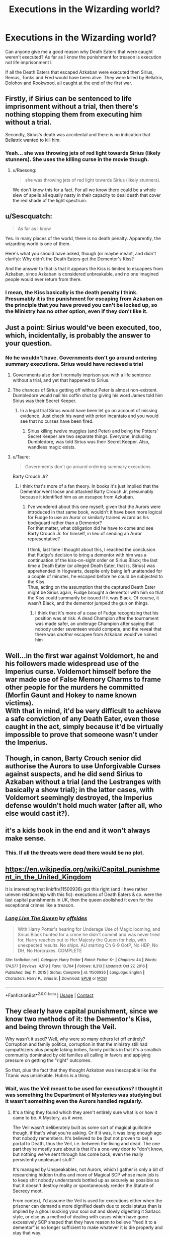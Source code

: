 #+TITLE: Executions in the Wizarding world?

* Executions in the Wizarding world?
:PROPERTIES:
:Author: megakaos888
:Score: 9
:DateUnix: 1617518914.0
:DateShort: 2021-Apr-04
:FlairText: Discussion
:END:
Can anyone give me a good reason why Death Eaters that were caught weren't executed? As far as I know the punishment for treason is execution not life imprisonment l.

If all the Death Eaters that escaped Azkaban were executed then Sirius, Remus, Tonks and Fred would have been alive. They were killed by Bellatrix, Dolohov and Rookwood, all caught at the end of the first war.


** Firstly, if Sirius can be sentenced to life imprisonment without a trial, then there's nothing stopping them from executing him without a trial.

Secondly, Sirius's death was accidental and there is no indication that Bellatrix wanted to kill him.
:PROPERTIES:
:Score: 17
:DateUnix: 1617528212.0
:DateShort: 2021-Apr-04
:END:

*** Yeah... she was throwing jets of red light towards Sirius (likely stunners). She uses the killing curse in the movie though.
:PROPERTIES:
:Author: I_love_DPs
:Score: 6
:DateUnix: 1617529909.0
:DateShort: 2021-Apr-04
:END:

**** u/Raesong:
#+begin_quote
  she was throwing jets of red light towards Sirius (likely stunners).
#+end_quote

We don't know this for a fact. For all we know there could be a whole slew of spells all equally nasty in their capacity to deal death that cover the red shade of the light spectrum.
:PROPERTIES:
:Author: Raesong
:Score: 4
:DateUnix: 1617557017.0
:DateShort: 2021-Apr-04
:END:


** u/Sescquatch:
#+begin_quote
  As far as I know
#+end_quote

Yes. In many places of the world, there is no death penalty. Apparently, the wizarding world is one of them.

Here's what you should have asked, though (or maybe meant, and didn't clarify): Why didn't the Death Eaters get the Dementor's Kiss?

And the answer to that is that it appears the Kiss is limited to escapees from Azkaban, since Azkaban is considered unbreakable, and no one imagined people would ever return from there.
:PROPERTIES:
:Author: Sescquatch
:Score: 23
:DateUnix: 1617523825.0
:DateShort: 2021-Apr-04
:END:

*** I mean, the Kiss basically is the death penalty I think. Presumably it is the punishment for escaping from Azkaban on the principle that you have proved you can't be locked up, so the Ministry has no other option, even if they don't like it.
:PROPERTIES:
:Author: greatandmodest
:Score: 6
:DateUnix: 1617548471.0
:DateShort: 2021-Apr-04
:END:


** Just a point: Sirius would've been executed, too, which, incidentally, is probably the answer to your question.
:PROPERTIES:
:Author: Ash_Lestrange
:Score: 16
:DateUnix: 1617519107.0
:DateShort: 2021-Apr-04
:END:

*** No he wouldn't have. Governments don't go around ordering summary executions. Sirius would have recieved a trial
:PROPERTIES:
:Author: megakaos888
:Score: -17
:DateUnix: 1617519979.0
:DateShort: 2021-Apr-04
:END:

**** Governments also don't normally imprison you with a life sentence without a trial, and yet that happened to Sirius.
:PROPERTIES:
:Author: Japanese_Lasagna
:Score: 25
:DateUnix: 1617524495.0
:DateShort: 2021-Apr-04
:END:


**** The chances of Sirius getting off without Peter is almost non-existent. Dumbledore would nail his coffin shut by giving his word James told him Sirius was their Secret Keeper.
:PROPERTIES:
:Author: Ash_Lestrange
:Score: 14
:DateUnix: 1617520637.0
:DateShort: 2021-Apr-04
:END:

***** In a legal trial Sirius would have been let go on account of missing evidence. Just check his wand with priori incantato and you would see that no curses have been fired.
:PROPERTIES:
:Author: megakaos888
:Score: -8
:DateUnix: 1617520983.0
:DateShort: 2021-Apr-04
:END:

****** Sirius killing twelve muggles (and Peter) and being the Potters' Secret Keeper are two separate things. Everyone, including Dumbledore, was told Sirius was their Secret Keeper. Also, wandless magic exists.
:PROPERTIES:
:Author: Ash_Lestrange
:Score: 11
:DateUnix: 1617521322.0
:DateShort: 2021-Apr-04
:END:


**** u/Taure:
#+begin_quote
  Governments don't go around ordering summary executions
#+end_quote

Barty Crouch Jr?
:PROPERTIES:
:Author: Taure
:Score: 18
:DateUnix: 1617526292.0
:DateShort: 2021-Apr-04
:END:

***** I think that's more of a fan theory. In books it's just implied that the Dementor went loose and attacked Barty Crouch Jr, presumably because it identified him as an escapee from Azkaban.
:PROPERTIES:
:Author: I_love_DPs
:Score: 6
:DateUnix: 1617529598.0
:DateShort: 2021-Apr-04
:END:

****** I've wondered about this one myself; given that the Aurors were introduced in that same book, wouldn't it have been more logical for Fudge to use an Auror or similarly trained wizard as his bodyguard rather than a Dementor?\\
For that matter, what obligation did he have to come and see Barty Crouch Jr. for himself, in lieu of sending an Auror representative?\\
 \\
I think, last time I thought about this, I reached the conclusion that Fudge's decision to bring a dementor with him was a continuation of the kiss-on-sight order on Sirius Black; the last time a Death Eater (or alleged Death Eater, that is, Sirius) was apprehended in Hogwarts, despite only being left unattended for a couple of minutes, he escaped before he could be subjected to the Kiss.\\
Thus, acting on the assumption that the captured Death Eater might be Sirius again, Fudge brought a dementor with him so that the Kiss could summarily be issued if it was Black. Of course, it wasn't Black, and the dementor jumped the gun on things.
:PROPERTIES:
:Author: Avaday_Daydream
:Score: 2
:DateUnix: 1617541410.0
:DateShort: 2021-Apr-04
:END:

******* I think that it's more of a case of Fudge recognizing that his position was at risk. A dead Champion after the tournament was made safer, an underage Champion after saying that nobody under seventeen would compete, and the reveal that there was /another/ escapee from Azkaban would've ruined him
:PROPERTIES:
:Author: adambomb90
:Score: 4
:DateUnix: 1617549760.0
:DateShort: 2021-Apr-04
:END:


** Well...in the first war against Voldemort, he and his followers made widespread use of the Imperius curse. Voldemort himself before the war made use of False Memory Charms to frame other people for the murders he committed (Morfin Gaunt and Hokey to name known victims).\\
With that in mind, it'd be very difficult to achieve a safe conviction of any Death Eater, even those caught in the act, simply because it'd be virtually impossible to prove that someone wasn't under the Imperius.\\
 \\
Though, in canon, Barty Crouch senior did authorise the Aurors to use Unforgivable Curses against suspects, and he did send Sirius to Azkaban without a trial (and the Lestranges with basically a show trial); in the latter cases, with Voldemort seemingly destroyed, the Imperius defense wouldn't hold much water (after all, who else would cast it?).
:PROPERTIES:
:Author: Avaday_Daydream
:Score: 6
:DateUnix: 1617542486.0
:DateShort: 2021-Apr-04
:END:


** it's a kids book in the end and it won't always make sense.
:PROPERTIES:
:Author: kire2
:Score: 8
:DateUnix: 1617522724.0
:DateShort: 2021-Apr-04
:END:

*** This. If all the threats were dead there would be no plot.
:PROPERTIES:
:Author: verysleepy8
:Score: 1
:DateUnix: 1617619573.0
:DateShort: 2021-Apr-05
:END:


** [[https://en.wikipedia.org/wiki/Capital_punishment_in_the_United_Kingdom]]

It is interesting that linkffn(11500936) got this right (and I have rather uneven relationship with this fic): executions of Death Eaters & co. were the last capital punishments in UK, then the queen abolished it even for the exceptional crimes like a treason.
:PROPERTIES:
:Author: ceplma
:Score: 2
:DateUnix: 1617520293.0
:DateShort: 2021-Apr-04
:END:

*** [[https://www.fanfiction.net/s/11500936/1/][*/Long Live The Queen/*]] by [[https://www.fanfiction.net/u/4284976/offsides][/offsides/]]

#+begin_quote
  With Harry Potter's hearing for Underage Use of Magic looming, and Sirius Black hunted for a crime he didn't commit and was never tried for, Harry reaches out to Her Majesty the Queen for help, with unexpected results. No ships. AU starting Ch 6-9 OotP, No HBP, No DH, No Horcruxes. COMPLETE
#+end_quote

^{/Site/:} ^{fanfiction.net} ^{*|*} ^{/Category/:} ^{Harry} ^{Potter} ^{*|*} ^{/Rated/:} ^{Fiction} ^{K+} ^{*|*} ^{/Chapters/:} ^{44} ^{*|*} ^{/Words/:} ^{174,577} ^{*|*} ^{/Reviews/:} ^{4,519} ^{*|*} ^{/Favs/:} ^{10,704} ^{*|*} ^{/Follows/:} ^{8,313} ^{*|*} ^{/Updated/:} ^{Oct} ^{27,} ^{2016} ^{*|*} ^{/Published/:} ^{Sep} ^{11,} ^{2015} ^{*|*} ^{/Status/:} ^{Complete} ^{*|*} ^{/id/:} ^{11500936} ^{*|*} ^{/Language/:} ^{English} ^{*|*} ^{/Characters/:} ^{Harry} ^{P.,} ^{Sirius} ^{B.} ^{*|*} ^{/Download/:} ^{[[http://www.ff2ebook.com/old/ffn-bot/index.php?id=11500936&source=ff&filetype=epub][EPUB]]} ^{or} ^{[[http://www.ff2ebook.com/old/ffn-bot/index.php?id=11500936&source=ff&filetype=mobi][MOBI]]}

--------------

*FanfictionBot*^{2.0.0-beta} | [[https://github.com/FanfictionBot/reddit-ffn-bot/wiki/Usage][Usage]] | [[https://www.reddit.com/message/compose?to=tusing][Contact]]
:PROPERTIES:
:Author: FanfictionBot
:Score: 2
:DateUnix: 1617520312.0
:DateShort: 2021-Apr-04
:END:


** They clearly have capital punishment, since we know two methods of it: the Dementor's Kiss, and being thrown through the Veil.

Why wasn't it used? Well, why were so many others let off entirely? Corruption and family politics, corruption in that the ministry still had sympathizers plus people taking bribes, family politics in that it's a smallish community dominated by old families all calling in favors and applying pressure on getting the "right" outcomes.

So that, plus the fact that they thought Azkaban was inescapable like the Titanic was unsinkable. Hubris is a thing.
:PROPERTIES:
:Author: fivegnomes
:Score: 2
:DateUnix: 1617536963.0
:DateShort: 2021-Apr-04
:END:

*** Wait, was the Veil meant to be used for executions? I thought it was something the Department of Mysteries was studying but it wasn't something even the Aurors handled regularly.
:PROPERTIES:
:Author: CryptidGrimnoir
:Score: 4
:DateUnix: 1617546542.0
:DateShort: 2021-Apr-04
:END:

**** It's a thing they found which they aren't entirely sure what is or how it came to be. A Mystery, as it were.

The Veil wasn't deliberately built as some sort of magical guillotine though, if that's what you're asking. Or if it was, it was long enough ago that nobody remembers. It's believed to be (but not proven to be) a portal to Death, thus the Veil, i.e. between the living and dead. The one part they're mostly sure about is that it's a one-way door to "don't know, but nothing we've sent through has come back, even the really persistently unpleasant stuff."

It's managed by Unspeakables, not Aurors, which I gather is only a bit of researching hidden truths and more of Magical SCP whose main job is to keep shit nobody understands bottled up as securely as possible so that it doesn't destroy reality or spontaneously render the Statute of Secrecy moot.

From context, I'd assume the Veil is used for executions either when the prisoner can demand a more dignified death due to social status than is implied by a ghoul sucking your soul out and slowly digesting it Sarlacc style, or else as a method of dealing with cases which have gone excessively SCP shaped that they have reason to believe "feed it to a dementor" is no longer sufficient to make whatever it is die properly and stay that way.

As far as noble / rich / well-connected prisoners being executed goes, I'd also assume "sentence them to a Dementor's Kiss, then act surprised when it doesn't happen because the prisoner has taken poison / gotten a hold of their wand then eaten it / died quietly of a sudden heart attack no one questions despite it being easy to induce artificially" is a thing that comes up as often in wizard culture as it has historically in non-magical culture.
:PROPERTIES:
:Author: fivegnomes
:Score: 3
:DateUnix: 1617549663.0
:DateShort: 2021-Apr-04
:END:


** In my opinion joining Voldemort cannot be held as treason because he was never declared enemy of the State, and there isn't any way to remove the Dark Mark and by extension their membership.
:PROPERTIES:
:Author: sebo1715
:Score: 1
:DateUnix: 1621780668.0
:DateShort: 2021-May-23
:END:
